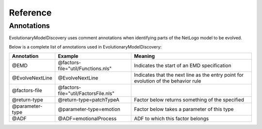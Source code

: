 Reference
=========


.. _Annotations:

Annotations
-----------

EvolutionaryModelDiscovery uses comment annotations when identifying parts of the NetLogo model to be evolved. 

Below is a complete list of annotations used in EvolutionaryModelDiscovery:

+----------------+--------------------------------------+-----------------------------------------------+
|   Annotation   |    Example                           |                                      Meaning  |
+================+======================================+===============================================+
|@EMD            | @factors-file="util/Functions.nls"   |Indicates the start of an EMD specification    |
+----------------+--------------------------------------+-----------------------------------------------+
|@EvolveNextLine | @EvolveNextLine                      |Indicates that the next line as the entry point|
|                |                                      |for evolution of the behavior rule             |
+----------------+--------------------------------------+-----------------------------------------------+
|@factors-file   | @factors-file="util/FactorsFile.nls" |                                               |
+----------------+--------------------------------------+-----------------------------------------------+
|@return-type    | @return-type=patchTypeA              |Factor below returns something of the specified|
+----------------+--------------------------------------+-----------------------------------------------+
|@parameter-type | @parameter-type=emotion              | Factor below takes a parameter of this type   |
+----------------+--------------------------------------+-----------------------------------------------+
|@ADF            | @ADF=emotionalProcess                | ADF to which this factor belongs              |
+----------------+--------------------------------------+-----------------------------------------------+
